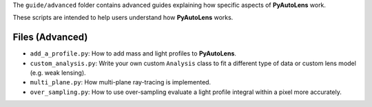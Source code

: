 The ``guide/advanced`` folder contains advanced guides explaining how specific aspects of **PyAutoLens** work.

These scripts are intended to help users understand how **PyAutoLens** works.

Files (Advanced)
----------------

- ``add_a_profile.py``: How to add mass and light profiles to **PyAutoLens**.
- ``custom_analysis.py``: Write your own custom ``Analysis`` class to fit a different type of data or custom lens model (e.g. weak lensing).
- ``multi_plane.py``: How multi-plane ray-tracing is implemented.
- ``over_sampling.py``: How to use over-sampling evaluate a light profile integral within a pixel more accurately.